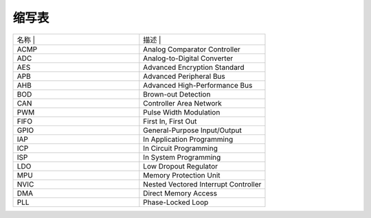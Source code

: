 .. vim: syntax=rst

缩写表
==============

.. list-table::
   :widths: 50 50
   :header-rows: 0


   * - 名称             |
     - 描述                                        |

   * - ACMP
     - Analog Comparator Controller

   * - ADC
     - Analog-to-Digital Converter

   * - AES
     - Advanced Encryption Standard

   * - APB
     - Advanced Peripheral Bus

   * - AHB
     - Advanced High-Performance Bus

   * - BOD
     - Brown-out Detection

   * - CAN
     - Controller Area Network

   * - PWM
     - Pulse Width Modulation

   * - FIFO
     - First In, First Out

   * - GPIO
     - General-Purpose Input/Output

   * - IAP
     - In Application Programming

   * - ICP
     - In Circuit Programming

   * - ISP
     - In System Programming

   * - LDO
     - Low Dropout Regulator

   * - MPU
     - Memory Protection Unit

   * - NVIC
     - Nested Vectored Interrupt Controller

   * - DMA
     - Direct Memory Access

   * - PLL
     - Phase-Locked Loop

